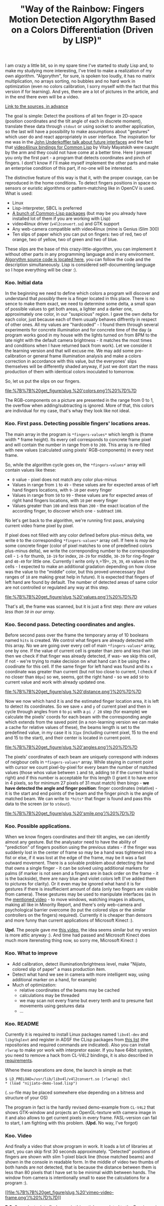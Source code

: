 #+title: "Way of the Rainbow: Fingers Motion Detection Algorythm Based on a Colors Differentiation (Driven by LISP)"
#+datetime: 12 Aug 2010 15:38
#+tags: lisp computer-vision functional-programming
#+hugo_section: blog-en

I am crazy a little bit, so in my spare time I've started to study Lisp
and, to make my studying more interesting, I've tried to make a
realization of my own algorithm. "Algorythm", for sure, is spoken too
loudly, it has no matrix multiplication, no arrays sorting, no bubbles
and no hard work in optimization (even no colors calibration, I sorry
myself with the fact that this version if for learning). And yes, there
are a lot of pictures in the article, and in the end there even will be
a video.

[[http://code.google.com/p/nijiato][Link to the sources, in advance]]

The goal is simple: Detect the positions of all ten finger in 2D-space
(position coordinates and the tilt angle of each in discrete moment),
translate these data through =stdout= or using socket to another
application, so the last will have a possibility to make assumptions
about "gestures" which user do and react appropriately in user
interface. The inspiration for me was in the
[[http://www.ted.com/talks/lang/eng/john_underkoffler_drive_3d_data_with_a_gesture.html][John
Underkoffler talk about future interfaces]] and the fact that
[[http://www.cliki.net/CL-V4L2][video4linux bindings for Common Lisp]]
by Vitaly Mayatskih were caught by the arm and they could not have come
at a better time. Here I present you only the first part - a program
that detects coordinates and pinch of fingers. I dont't know if I'll
make myself implement the other parts and make an enterprise condition
of this part, if no-one will be interested.

The distinctive feature of this way is that it, with the proper courage,
can be reproduced in the home conditions. To detect fingers positions in
space no sensors or euristic algorithms or pattern-matching like in
OpenCV is used. What is used:

- Linux
- Lisp-interpreter, SBCL is preferred
- [[http://code.google.com/p/nijiato/wiki/RequiredCLpackages][A bunch of
  Common-Lisp packages]] (but may be you already have installed lot of
  them if you are working with Lisp)
- video4linux driver (=v4l2convert.so=) and GTK support
- Any web-camera compatible with video4linux (mine is Genius iSlim 300)
- Ten slips of paper which you can put on fingers: two of red, two of
  orange, two of yellow, two of green and two of blue.

These slips are the base of this crazy-little-algorithm, you can
implement it without other parts in any programming language and in eny
environment.
[[http://code.google.com/p/nijiato/source/browse/nijiato-recognition.lisp][Algorythm
source code is located here]], you can follow the code and the
description simultaneously. Lisp is considered self-documenting language
so I hope everything will be clear :).

*** Koo. Initial data
:PROPERTIES:
:CUSTOM_ID: koo.-initial-data
:END:
In the beginning we need to define which colors a program will discover
and understand that /possibly/ there is a finger located in this place.
There is no sence to make them exact, we need to determine some delta, a
small span of possible values to get both areas, a lighter and a darker
one, approximately one color, in our "suspicious" region. I gave the own
delta for each color, just because each of them usually behaves
diffrently in respect of other ones. All my values are "hardcoded" - I
found them through several experiments for concrete illumination and for
concrete time of the day (a program works good in my house with the
lights turned on from 8PM to the late night with the default camera
brightness - it matches the most times and conditions when I have
returned back from work). Let we consider it the learning version and
that will excuse me. We may add some pre-calibration or general frame
illumination analysis and make a colors correction in accordance with
this value, but the everyones' slips themselves will be differently
shaded anyway, if just we dont start the mass production of them with
identical colors inoculated to tomorrow.

So, let us put the slips on our fingers.

#+caption: Color values
[[file:%7B%7B%20get_figure(slug,%20'colors.png')%20%7D%7D]]

The RGB-components on a picture are presented in the range from 0 to 1,
the overflow when adding/subtracting is ignored. More of that, this
colors are individual for my case, that's whay they look like not ideal.

*** Koo. First pass. Detecting possible fingers' locations areas.
:PROPERTIES:
:CUSTOM_ID: koo.-first-pass.-detecting-possible-fingers-locations-areas.
:END:
The main array in the program is =*fingers-values*= which length is
(frame width * frame height). Its every cell corresponds to concrete
frame pixel and will contain the number in range from =0= to =200=. This
array is re-filled with new values (calculated using pixels'
RGB-components) in every next frame.

So, while the algorithm cycle goes on, the =*fingers-values*= array will
contain values like these:

- =0= value - pixel does not match any color plus-minus
- Values in range from =1= to =49= - these values are for expected areas
  of left hand fingers locations, with =9-10= per every finger
- Values in range from =50= tо =99= - these values are for expected
  areas of right hand fingers locations, with =10= per every finger
- Values greater than =100= and less than =200= - the exact location of
  the according finger, to discover which one - subtract =100=.

No let's get back to the algorithm, we're running first pass, analysing
current video frame pixel by pixel.

If pixel does not filled with any color defined before plus-minus delta,
we write =0= to the corresponding =*fingers-values*= array cell. If here
is /may be/ some concrete finger (color of pixel matches to one of
predefined colors plus-minus delta), we write the correnponding number
to the corresponding cell - =1-9= for thumb, =10-19= for index, =20-29=
for middle, =30-39= for ring-finger and =40-49= for little one.
Currently I write only =9=,=19=, =29=, =39=, =49= values in the cells -
I expected to make an additional gradation depending on how close was
the value to the "middle" color, but this proved unnecessary (but ranges
of =10= are making great help in future). It is expected that fingers of
left hand are found by default. The number of detected areas of same
color are not controlled or regulated any way at this step.

#+caption: Сorrespondence of colors and fingers
[[file:%7B%7B%20get_figure(slug,%20'values.png')%20%7D%7D]]

That's all, the frame was scanned, but it is just a first step: /there
are values less than =50= in our array/.

*** Koo. Second pass. Detecting coordinates and angles.
:PROPERTIES:
:CUSTOM_ID: koo.-second-pass.-detecting-coordinates-and-angles.
:END:
Before second pass over the frame the temporary array of 10 booleans
named =hits= is created. We control what fingers are already detected
with this array. No we are going over every cell of main
=*fingers-values*= array, one by one. If the value of current cell is
greater than zero and less than =100= then we check if that finger was
already detected, if was- we skip this cell, if not - we're trying to
make decision on what hand can it be using the =x= coodinate for this
cell. If the same finger for left hand was found and its =x= coordinate
was greater than current (but not too close to current, I check if no
closer than =80px=) so we, seems, got the right hand - so we add =50= to
current value and work with already updated one.

#+caption: Distance between fingers
[[file:%7B%7B%20get_figure(slug,%20'distance.png')%20%7D%7D]]

Now we now which hand it is and the estimated finger location area, it
is left to detect its coordinates. So we save =x= and =y= of current
pixel and then in cycle through angles from =0= to =pi= with a =pi / 20=
step (for example) we calculate the pixels' coords for each beam with
the corresponding angle which extends from the saved point (in a
non-learning version we can make a cache for relative values of these),
the beams length is set to the predefined value, in my case it is =31px=
(including current pixel, 15 to the end and 15 to the start), and their
center is located in current point.

#+caption: Angles detection algorithm
[[file:%7B%7B%20get_figure(slug,%20'angles.png')%20%7D%7D]]

The pixels' coordinates of each beam are uniquely correspond with
indexes of neigbour cells in =*fingers-values*= array. While staying in
current point with cursor we count pixel-by-pixel for every beam the
number of matched values (those whos value between =1= and =50=, adding
=50= if the current hand is right) and if this number is acceptable for
this length (I grant it to have error in 4 pixels, so for minimum 27
pixels of 31 must match) then bingo - *we have detected the angle and
finger position*: finger coordinates (relative) - it is the start and
end points of the beam and the finger pinch is the angle of matched
beam. We can write to =*hits*= that finger is found and pass this data
to the screen (or to =stdout=).

#+caption: Smile
[[file:%7B%7B%20get_figure(slug,%20'smile.png')%20%7D%7D]]

*** Koo. Possible applications.
:PROPERTIES:
:CUSTOM_ID: koo.-possible-applications.
:END:
When we know fingers coordinates and their tilt angles, we can identify
almost any gesture. But the analysator need to have the ability of
"prediction" of fingers position using the previous states - if the
finger was suddenly lost in the center of frame so may be a hand was
tightened into a fist or else, if it was lost at the edge of the frame,
may be it was a fast outward movement. There is a solvable problem about
detecting the hand that owns a single finger - it can be solved using
additional markers for palms (if marker is not seen and a fingers are in
back order on the frame - it is the backside), there are navy blue and
violet colors left (I've added them to pictures for clarity). Or it even
may be ignored what hand it is for gestures if there is insuffiecient
amount of data (only two fingers are visible from camera). These
gestures may be used to manipulate interfaces (as in the
[[http://www.ted.com/talks/lang/eng/john_underkoffler_drive_3d_data_with_a_gesture.html][mentioned
video]] - to move windows, watching images in albums, making all like in
Minority Report, and there's only web-camera and psychological barrier
overcome (to put the colored slips or the similar controllers on the
fingers) required). Currently it is cheaper than densors and more funny
than current applications of Microsoft Kinect :).

*Upd.* The people gave me
[[http://blog.makezine.com/archive/2010/07/gestural_interface_via_flamboyant_g.html][this
video]], the idea seems similar but my version is more attic anyway :).
And time had passed and Microsoft Kinect does much more iterensting
thing now, so sorry me, Microsoft Kinect :)

*** Koo. What to improve
:PROPERTIES:
:CUSTOM_ID: koo.-what-to-improve
:END:
- Add calibration, detect illumination/brightness level, make "Nijiato,
  colored slip of paper" a mass production item.
- Detect what hand we see in camera with more intelligent way, using
  additional marker on a hand, for example)
- Much of optimization:
  - relative coordinates of the beams may be cached
  - calculations may be threaded
  - we may scan not every frame but every tenth and to presume fast
    movements using gestures data
  - ...

*** Koo. README
:PROPERTIES:
:CUSTOM_ID: koo.-readme
:END:
Currently it is required to install Linux packages named =libv4l-dev=
and =libgtkglext= and register in ADSF the CLisp packages from
[[http://code.google.com/p/nijiato/source/browse/requirements][this
list]] (the repositories and required commands are indicated). Also you
can install =rlwrap= to make yor work with interpretor easier. If you
have 64bit system, you need to remove a hack from CL-V4L2 bindings, it
is also described in
[[http://code.google.com/p/nijiato/source/browse/requirements][requirements]].

Whene these operations are done, the launch is simple as that:

#+begin_example
$ LD_PRELOAD=/usr/lib/libv4l/v4l2convert.so [rlwrap] sbcl
,* (load "nijiato-demo-load.lisp")
#+end_example

(=.so=-file may be placed somewhere else depending on a bitness and
structure of your OS)

The program in fact is the hardly revised demo-example from =CL-V4L2=
that shows GTK-window and projects an OpenGL-texture with camera image
in it and also allows to get current pixels in every frame. FASL-version
can fail to start, I am fighting with this problem. (*Upd.* No way, I've
forgot)

*** Koo. Video
:PROPERTIES:
:CUSTOM_ID: koo.-video
:END:
And finally a video that show program in work. It loads a lot of
libraries at start, you can skip first 30 seconds approximately.
"Detected" positions of fingers are shown with slim 1-pixel black line
(those matched beams) and shown in the console in readable form. In the
middle of video two thumbs of both hands are not detected, that is
because the distance between them is less than 80 pixels that I have set
to be minimal width between hands. The window from camera is
intentionally small to ease the calculations for a program :).

[[http://vimeo.com/14073181][[[file:%7B%7B%20get_figure(slug,%20'vimeo-video-frame.png')%20%7D%7D]]]]

*P.S.* Some (not a lot of) phrases in this article are related to the
Russian epic sci-fi movie named
[[http://www.imdb.com/title/tt0091341/][Kin-dza-dza]], so I promote it
with this article :)
